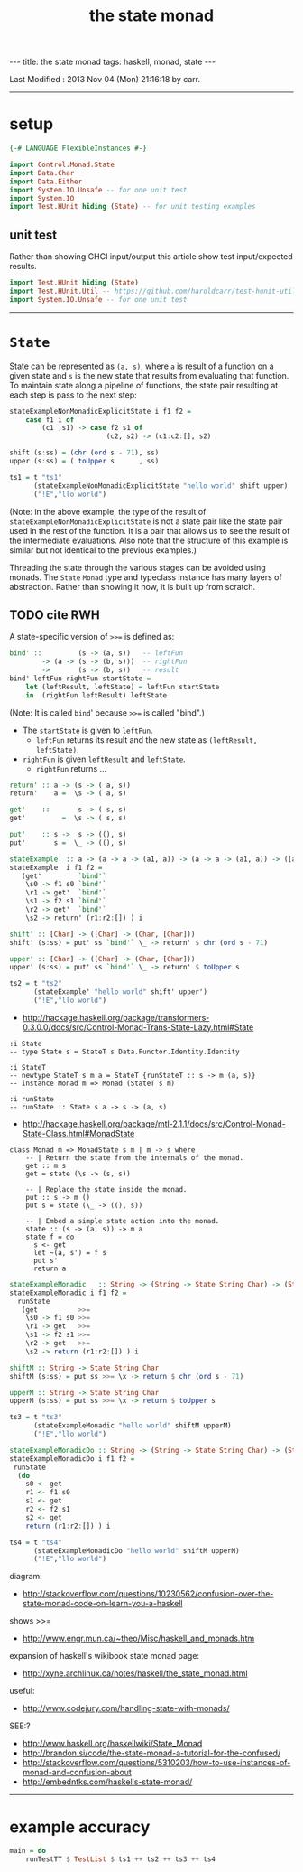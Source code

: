 #+TITLE:       the state monad
#+AUTHOR:      Harold Carr
#+DESCRIPTION: the state monad
#+PROPERTY:    tangle 2013-10-state-monad.hs
#+OPTIONS:     num:nil toc:t
#+OPTIONS:     skip:nil author:nil email:nil creator:nil timestamp:nil
#+INFOJS_OPT:  view:nil toc:t ltoc:t mouse:underline buttons:0 path:http://orgmode.org/org-info.js

#+BEGIN_HTML
---
title: the state monad
tags: haskell, monad, state
---
#+END_HTML

# Created       : 2013 Oct 10 (Thu) 16:03:42 by carr.
Last Modified : 2013 Nov 04 (Mon) 21:16:18 by carr.

------------------------------------------------------------------------------
* setup

#+BEGIN_SRC haskell
{-# LANGUAGE FlexibleInstances #-}

import Control.Monad.State
import Data.Char
import Data.Either
import System.IO.Unsafe -- for one unit test
import System.IO
import Test.HUnit hiding (State) -- for unit testing examples
#+END_SRC

** unit test

Rather than showing GHCI input/output this article show test input/expected results.

#+BEGIN_SRC haskell
import Test.HUnit hiding (State)
import Test.HUnit.Util -- https://github.com/haroldcarr/test-hunit-util
import System.IO.Unsafe -- for one unit test
#+END_SRC

------------------------------------------------------------------------------
* =State=

State can be represented as =(a, s)=, where =a= is result of a
function on a given state and =s= is the new state that results from
evaluating that function.  To maintain state along a pipeline of
functions, the state pair resulting at each step is pass to the next
step:

#+BEGIN_SRC haskell
stateExampleNonMonadicExplicitState i f1 f2 =
    case f1 i of
        (c1 ,s1) -> case f2 s1 of
                        (c2, s2) -> (c1:c2:[], s2)

shift (s:ss) = (chr (ord s - 71), ss)
upper (s:ss) = ( toUpper s      , ss)

ts1 = t "ts1"
      (stateExampleNonMonadicExplicitState "hello world" shift upper)
      ("!E","llo world")
#+END_SRC

(Note: in the above example, the type of the result of
=stateExampleNonMonadicExplicitState= is not a state pair like the
state pair used in the rest of the function.  It is a pair that allows
us to see the result of the intermediate evaluations.  Also note that
the structure of this example is similar but not identical to the
previous examples.)

Threading the state through the various stages can be avoided using
monads.  The =State= =Monad= type and typeclass instance has many
layers of abstraction.  Rather than showing it now, it is built up
from scratch.

** TODO cite RWH

# --------------------------------------------------

A state-specific version of =>>== is defined as:

#+BEGIN_SRC haskell
bind' ::         (s -> (a, s))   -- leftFun
        -> (a -> (s -> (b, s)))  -- rightFun
        ->       (s -> (b, s))   -- result
bind' leftFun rightFun startState =
    let (leftResult, leftState) = leftFun startState
    in  (rightFun leftResult) leftState
#+END_SRC

(Note: It is called =bind=' because =>>== is called "bind".)

- The =startState= is given to =leftFun=.
  - =leftFun= returns its result and the new state as =(leftResult, leftState)=.
- =rightFun= is given =leftResult= and =leftState=.
  - =rightFun= returns ...


#+BEGIN_SRC haskell
return' :: a -> (s -> ( a, s))
return'    a =  \s -> ( a, s)

get'    ::       s -> ( s, s)
get'         =  \s -> ( s, s)

put'    :: s ->  s -> ((), s)
put'       s =  \_ -> ((), s)
#+END_SRC

# -------------------------

#+BEGIN_SRC haskell
stateExample' :: a -> (a -> a -> (a1, a)) -> (a -> a -> (a1, a)) -> ([a1], a)
stateExample' i f1 f2 =
   (get'         `bind'`
    \s0 -> f1 s0 `bind'`
    \r1 -> get'  `bind'`
    \s1 -> f2 s1 `bind'`
    \r2 -> get'  `bind'`
    \s2 -> return' (r1:r2:[]) ) i

shift' :: [Char] -> ([Char] -> (Char, [Char]))
shift' (s:ss) = put' ss `bind'` \_ -> return' $ chr (ord s - 71)

upper' :: [Char] -> ([Char] -> (Char, [Char]))
upper' (s:ss) = put' ss `bind'` \_ -> return' $ toUpper s

ts2 = t "ts2"
      (stateExample' "hello world" shift' upper')
      ("!E","llo world")
#+END_SRC

- [[http://hackage.haskell.org/package/transformers-0.3.0.0/docs/src/Control-Monad-Trans-State-Lazy.html#State]]

#+BEGIN_EXAMPLE
:i State
-- type State s = StateT s Data.Functor.Identity.Identity

:i StateT
-- newtype StateT s m a = StateT {runStateT :: s -> m (a, s)}
-- instance Monad m => Monad (StateT s m)

:i runState
-- runState :: State s a -> s -> (a, s)
#+END_EXAMPLE

- [[http://hackage.haskell.org/package/mtl-2.1.1/docs/src/Control-Monad-State-Class.html#MonadState]]

#+BEGIN_EXAMPLE
class Monad m => MonadState s m | m -> s where
    -- | Return the state from the internals of the monad.
    get :: m s
    get = state (\s -> (s, s))

    -- | Replace the state inside the monad.
    put :: s -> m ()
    put s = state (\_ -> ((), s))

    -- | Embed a simple state action into the monad.
    state :: (s -> (a, s)) -> m a
    state f = do
      s <- get
      let ~(a, s') = f s
      put s'
      return a
#+END_EXAMPLE

#+BEGIN_SRC haskell
stateExampleMonadic   :: String -> (String -> State String Char) -> (String -> State String Char) -> (String, String)
stateExampleMonadic i f1 f2 =
  runState
   (get          >>=
    \s0 -> f1 s0 >>=
    \r1 -> get   >>=
    \s1 -> f2 s1 >>=
    \r2 -> get   >>=
    \s2 -> return (r1:r2:[]) ) i

shiftM :: String -> State String Char
shiftM (s:ss) = put ss >>= \x -> return $ chr (ord s - 71)

upperM :: String -> State String Char
upperM (s:ss) = put ss >>= \x -> return $ toUpper s

ts3 = t "ts3"
      (stateExampleMonadic "hello world" shiftM upperM)
      ("!E","llo world")

stateExampleMonadicDo :: String -> (String -> State String Char) -> (String -> State String Char) -> (String, String)
stateExampleMonadicDo i f1 f2 =
 runState
  (do
    s0 <- get
    r1 <- f1 s0
    s1 <- get
    r2 <- f2 s1
    s2 <- get
    return (r1:r2:[]) ) i

ts4 = t "ts4"
      (stateExampleMonadicDo "hello world" shiftM upperM)
      ("!E","llo world")
#+END_SRC

diagram:
- http://stackoverflow.com/questions/10230562/confusion-over-the-state-monad-code-on-learn-you-a-haskell

shows >>=
- http://www.engr.mun.ca/~theo/Misc/haskell_and_monads.htm

expansion of haskell's wikibook state monad page:
- http://xyne.archlinux.ca/notes/haskell/the_state_monad.html

useful:
- http://www.codejury.com/handling-state-with-monads/


SEE:?
- http://www.haskell.org/haskellwiki/State_Monad
- [[http://brandon.si/code/the-state-monad-a-tutorial-for-the-confused/]]
- http://stackoverflow.com/questions/5310203/how-to-use-instances-of-monad-and-confusion-about
- [[http://embedntks.com/haskells-state-monad/]]

------------------------------------------------------------------------------
* example accuracy

#+BEGIN_SRC haskell
main = do
    runTestTT $ TestList $ ts1 ++ ts2 ++ ts3 ++ ts4
#+END_SRC

# End of file.


